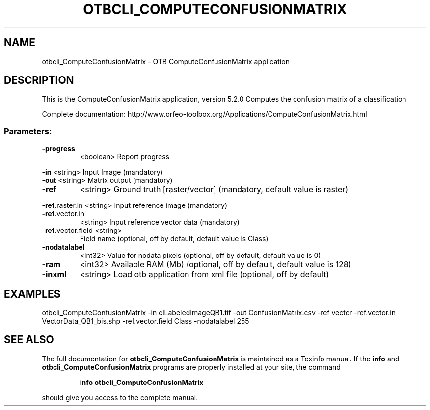 .\" DO NOT MODIFY THIS FILE!  It was generated by help2man 1.46.4.
.TH OTBCLI_COMPUTECONFUSIONMATRIX "1" "December 2015" "otbcli_ComputeConfusionMatrix 5.2.0" "User Commands"
.SH NAME
otbcli_ComputeConfusionMatrix \- OTB ComputeConfusionMatrix application
.SH DESCRIPTION
This is the ComputeConfusionMatrix application, version 5.2.0
Computes the confusion matrix of a classification
.PP
Complete documentation: http://www.orfeo\-toolbox.org/Applications/ComputeConfusionMatrix.html
.SS "Parameters:"
.TP
\fB\-progress\fR
<boolean>        Report progress
.PP
 \fB\-in\fR               <string>         Input Image  (mandatory)
 \fB\-out\fR              <string>         Matrix output  (mandatory)
.TP
\fB\-ref\fR
<string>         Ground truth [raster/vector] (mandatory, default value is raster)
.PP
 \fB\-ref\fR.raster.in    <string>         Input reference image  (mandatory)
.TP
\fB\-ref\fR.vector.in
<string>         Input reference vector data  (mandatory)
.TP
\fB\-ref\fR.vector.field <string>
Field name  (optional, off by default, default value is Class)
.TP
\fB\-nodatalabel\fR
<int32>          Value for nodata pixels  (optional, off by default, default value is 0)
.TP
\fB\-ram\fR
<int32>          Available RAM (Mb)  (optional, off by default, default value is 128)
.TP
\fB\-inxml\fR
<string>         Load otb application from xml file  (optional, off by default)
.SH EXAMPLES
otbcli_ComputeConfusionMatrix \-in clLabeledImageQB1.tif \-out ConfusionMatrix.csv \-ref vector \-ref.vector.in VectorData_QB1_bis.shp \-ref.vector.field Class \-nodatalabel 255
.SH "SEE ALSO"
The full documentation for
.B otbcli_ComputeConfusionMatrix
is maintained as a Texinfo manual.  If the
.B info
and
.B otbcli_ComputeConfusionMatrix
programs are properly installed at your site, the command
.IP
.B info otbcli_ComputeConfusionMatrix
.PP
should give you access to the complete manual.
